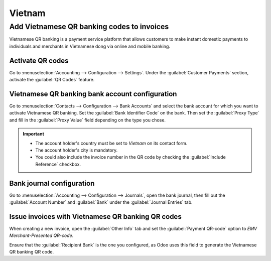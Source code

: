 =======
Vietnam
=======

Add Vietnamese QR banking codes to invoices
===========================================

Vietnamese QR banking is a payment service platform that allows customers to make instant domestic
payments to individuals and merchants in Vietnamese dong via online and mobile banking.

Activate QR codes
-----------------

Go to :menuselection:`Accounting --> Configuration --> Settings`. Under the :guilabel:`Customer
Payments` section, activate the :guilabel:`QR Codes` feature.

Vietnamese QR banking bank account configuration
------------------------------------------------

Go to :menuselection:`Contacts --> Configuration --> Bank Accounts` and select the bank account for
which you want to activate Vietnamese QR banking. Set the :guilabel:`Bank Identifier Code` on the
bank. Then set the :guilabel:`Proxy Type` and fill in the :guilabel:`Proxy Value` field depending on
the type you chose.

.. important::
   - The account holder's country must be set to `Vietnam` on its contact form.
   - The account holder's city is mandatory.
   - You could also include the invoice number in the QR code by checking the :guilabel:`Include
     Reference` checkbox.

.. image:: vietnam/vn-paynow-bank-setting.png
   :alt: Vietnamese QR banking bank account configuration

.. seealso::
   :doc:`../accounting/bank`

Bank journal configuration
--------------------------

Go to :menuselection:`Accounting --> Configuration --> Journals`, open the bank journal, then fill
out the :guilabel:`Account Number` and :guilabel:`Bank` under the :guilabel:`Journal Entries` tab.

.. image:: vietnam/vn-bank-account-journal-setting.png
   :alt: Bank Account's journal configuration

Issue invoices with Vietnamese QR banking QR codes
--------------------------------------------------

When creating a new invoice, open the :guilabel:`Other Info` tab and set the :guilabel:`Payment
QR-code` option to *EMV Merchant-Presented QR-code*.

.. image:: vietnam/vn-qr-code-invoice-setting.png
   :alt: Select EMV Merchant-Presented QR-code option

Ensure that the :guilabel:`Recipient Bank` is the one you configured, as Odoo uses this field to
generate the Vietnamese QR banking QR code.
